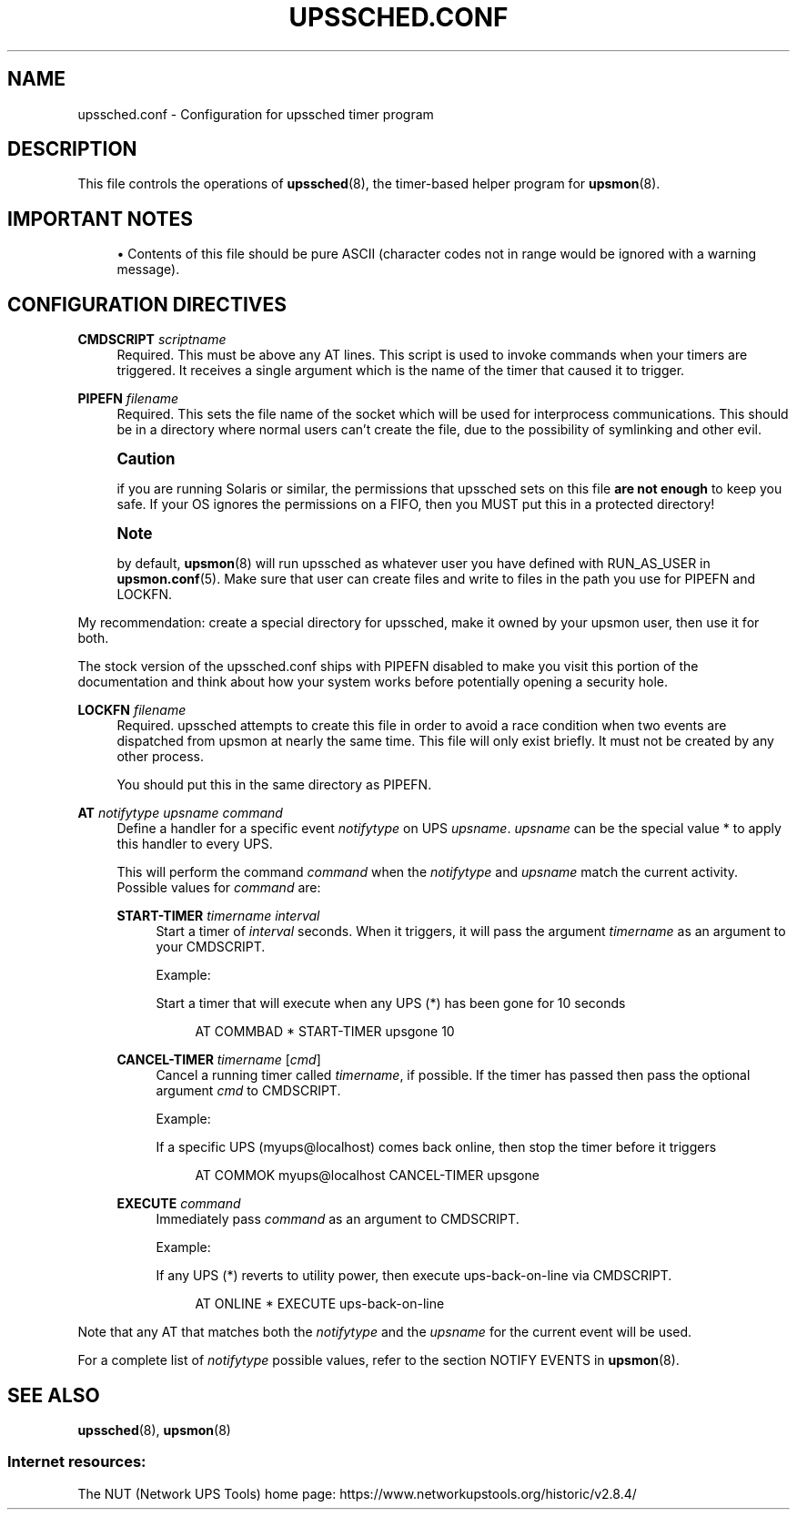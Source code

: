 '\" t
.\"     Title: upssched.conf
.\"    Author: [FIXME: author] [see http://www.docbook.org/tdg5/en/html/author]
.\" Generator: DocBook XSL Stylesheets vsnapshot <http://docbook.sf.net/>
.\"      Date: 08/08/2025
.\"    Manual: NUT Manual
.\"    Source: Network UPS Tools 2.8.4
.\"  Language: English
.\"
.TH "UPSSCHED\&.CONF" "5" "08/08/2025" "Network UPS Tools 2\&.8\&.4" "NUT Manual"
.\" -----------------------------------------------------------------
.\" * Define some portability stuff
.\" -----------------------------------------------------------------
.\" ~~~~~~~~~~~~~~~~~~~~~~~~~~~~~~~~~~~~~~~~~~~~~~~~~~~~~~~~~~~~~~~~~
.\" http://bugs.debian.org/507673
.\" http://lists.gnu.org/archive/html/groff/2009-02/msg00013.html
.\" ~~~~~~~~~~~~~~~~~~~~~~~~~~~~~~~~~~~~~~~~~~~~~~~~~~~~~~~~~~~~~~~~~
.ie \n(.g .ds Aq \(aq
.el       .ds Aq '
.\" -----------------------------------------------------------------
.\" * set default formatting
.\" -----------------------------------------------------------------
.\" disable hyphenation
.nh
.\" disable justification (adjust text to left margin only)
.ad l
.\" -----------------------------------------------------------------
.\" * MAIN CONTENT STARTS HERE *
.\" -----------------------------------------------------------------
.SH "NAME"
upssched.conf \- Configuration for upssched timer program
.SH "DESCRIPTION"
.sp
This file controls the operations of \fBupssched\fR(8), the timer\-based helper program for \fBupsmon\fR(8)\&.
.SH "IMPORTANT NOTES"
.sp
.RS 4
.ie n \{\
\h'-04'\(bu\h'+03'\c
.\}
.el \{\
.sp -1
.IP \(bu 2.3
.\}
Contents of this file should be pure ASCII (character codes not in range would be ignored with a warning message)\&.
.RE
.SH "CONFIGURATION DIRECTIVES"
.PP
\fBCMDSCRIPT\fR \fIscriptname\fR
.RS 4
Required\&. This must be above any AT lines\&. This script is used to invoke commands when your timers are triggered\&. It receives a single argument which is the name of the timer that caused it to trigger\&.
.RE
.PP
\fBPIPEFN\fR \fIfilename\fR
.RS 4
Required\&. This sets the file name of the socket which will be used for interprocess communications\&. This should be in a directory where normal users can\(cqt create the file, due to the possibility of symlinking and other evil\&.
.RE
.if n \{\
.sp
.\}
.RS 4
.it 1 an-trap
.nr an-no-space-flag 1
.nr an-break-flag 1
.br
.ps +1
\fBCaution\fR
.ps -1
.br
.sp
if you are running Solaris or similar, the permissions that upssched sets on this file \fBare not enough\fR to keep you safe\&. If your OS ignores the permissions on a FIFO, then you MUST put this in a protected directory!
.sp .5v
.RE
.if n \{\
.sp
.\}
.RS 4
.it 1 an-trap
.nr an-no-space-flag 1
.nr an-break-flag 1
.br
.ps +1
\fBNote\fR
.ps -1
.br
.sp
by default, \fBupsmon\fR(8) will run upssched as whatever user you have defined with RUN_AS_USER in \fBupsmon.conf\fR(5)\&. Make sure that user can create files and write to files in the path you use for PIPEFN and LOCKFN\&.
.sp .5v
.RE
.sp
My recommendation: create a special directory for upssched, make it owned by your upsmon user, then use it for both\&.
.sp
The stock version of the upssched\&.conf ships with PIPEFN disabled to make you visit this portion of the documentation and think about how your system works before potentially opening a security hole\&.
.PP
\fBLOCKFN\fR \fIfilename\fR
.RS 4
Required\&. upssched attempts to create this file in order to avoid a race condition when two events are dispatched from upsmon at nearly the same time\&. This file will only exist briefly\&. It must not be created by any other process\&.
.sp
You should put this in the same directory as PIPEFN\&.
.RE
.PP
\fBAT\fR \fInotifytype\fR \fIupsname\fR \fIcommand\fR
.RS 4
Define a handler for a specific event
\fInotifytype\fR
on UPS
\fIupsname\fR\&.
\fIupsname\fR
can be the special value * to apply this handler to every UPS\&.
.sp
This will perform the command
\fIcommand\fR
when the
\fInotifytype\fR
and
\fIupsname\fR
match the current activity\&. Possible values for
\fIcommand\fR
are:
.PP
\fBSTART\-TIMER\fR \fItimername\fR \fIinterval\fR
.RS 4
Start a timer of
\fIinterval\fR
seconds\&. When it triggers, it will pass the argument
\fItimername\fR
as an argument to your CMDSCRIPT\&.
.sp
Example:
.sp
Start a timer that will execute when any UPS (*) has been gone for 10 seconds
.sp
.if n \{\
.RS 4
.\}
.nf
AT COMMBAD * START\-TIMER upsgone 10
.fi
.if n \{\
.RE
.\}
.RE
.PP
\fBCANCEL\-TIMER\fR \fItimername\fR [\fIcmd\fR]
.RS 4
Cancel a running timer called
\fItimername\fR, if possible\&. If the timer has passed then pass the optional argument
\fIcmd\fR
to CMDSCRIPT\&.
.sp
Example:
.sp
If a specific UPS (myups@localhost) comes back online, then stop the timer before it triggers
.sp
.if n \{\
.RS 4
.\}
.nf
AT COMMOK myups@localhost CANCEL\-TIMER upsgone
.fi
.if n \{\
.RE
.\}
.RE
.PP
\fBEXECUTE\fR \fIcommand\fR
.RS 4
Immediately pass
\fIcommand\fR
as an argument to CMDSCRIPT\&.
.sp
Example:
.sp
If any UPS (*) reverts to utility power, then execute
ups\-back\-on\-line
via CMDSCRIPT\&.
.sp
.if n \{\
.RS 4
.\}
.nf
AT ONLINE * EXECUTE ups\-back\-on\-line
.fi
.if n \{\
.RE
.\}
.RE
.RE
.sp
Note that any AT that matches both the \fInotifytype\fR and the \fIupsname\fR for the current event will be used\&.
.sp
For a complete list of \fInotifytype\fR possible values, refer to the section NOTIFY EVENTS in \fBupsmon\fR(8)\&.
.SH "SEE ALSO"
.sp
\fBupssched\fR(8), \fBupsmon\fR(8)
.SS "Internet resources:"
.sp
The NUT (Network UPS Tools) home page: https://www\&.networkupstools\&.org/historic/v2\&.8\&.4/
